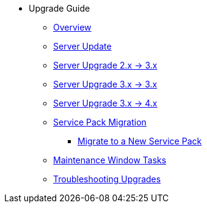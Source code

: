 * Upgrade Guide
** xref:upgrade-migration-overview.adoc[Overview]
** xref:upgrade-server-upgrade.adoc[Server Update]
** xref:upgrade-migrate-2x-3x.adoc[Server Upgrade 2.x -> 3.x]
** xref:upgrade-migrate-3x-3x.adoc[Server Upgrade 3.x -> 3.x]
** xref:upgrade-migrate-3x-4x.adoc[Server Upgrade 3.x -> 4.x]
** xref:upgrade-sp-migration.adoc[Service Pack Migration]
*** xref:upgrade-perform-sp-migration.adoc[Migrate to a New Service Pack]
** xref:upgrade-maintenance-window-tasks.adoc[Maintenance Window Tasks]
** xref:upgrade-troubleshooting-upgrades.adoc[Troubleshooting Upgrades]
